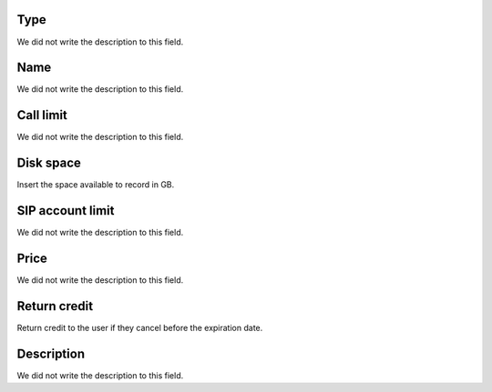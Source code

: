 
.. _services-type:

Type
""""

| We did not write the description to this field.




.. _services-name:

Name
""""

| We did not write the description to this field.




.. _services-calllimit:

Call limit
""""""""""

| We did not write the description to this field.




.. _services-disk_space:

Disk space
""""""""""

| Insert the space available to record in GB.




.. _services-sipaccountlimit:

SIP account limit
"""""""""""""""""

| We did not write the description to this field.




.. _services-price:

Price
"""""

| We did not write the description to this field.




.. _services-return_credit:

Return credit
"""""""""""""

| Return credit to the user if they cancel before the expiration date.




.. _services-description:

Description
"""""""""""

| We did not write the description to this field.



